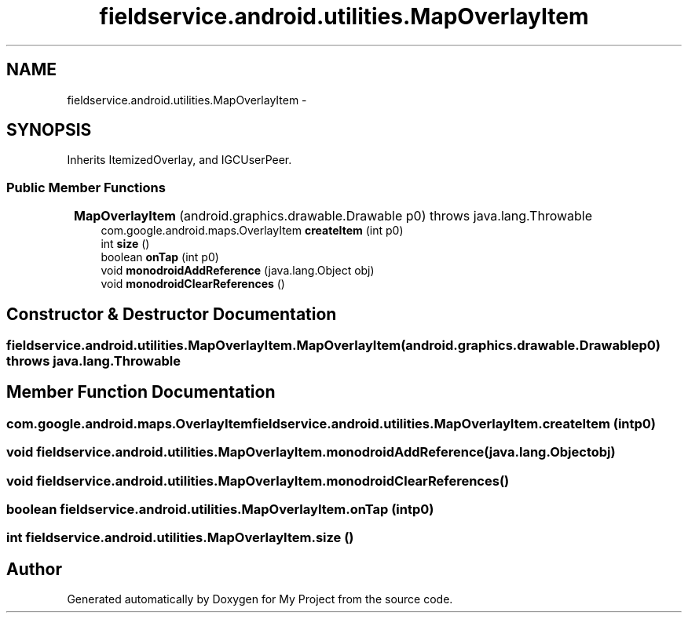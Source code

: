 .TH "fieldservice.android.utilities.MapOverlayItem" 3 "Tue Jul 1 2014" "My Project" \" -*- nroff -*-
.ad l
.nh
.SH NAME
fieldservice.android.utilities.MapOverlayItem \- 
.SH SYNOPSIS
.br
.PP
.PP
Inherits ItemizedOverlay, and IGCUserPeer\&.
.SS "Public Member Functions"

.in +1c
.ti -1c
.RI "\fBMapOverlayItem\fP (android\&.graphics\&.drawable\&.Drawable p0)  throws java\&.lang\&.Throwable 	"
.br
.ti -1c
.RI "com\&.google\&.android\&.maps\&.OverlayItem \fBcreateItem\fP (int p0)"
.br
.ti -1c
.RI "int \fBsize\fP ()"
.br
.ti -1c
.RI "boolean \fBonTap\fP (int p0)"
.br
.ti -1c
.RI "void \fBmonodroidAddReference\fP (java\&.lang\&.Object obj)"
.br
.ti -1c
.RI "void \fBmonodroidClearReferences\fP ()"
.br
.in -1c
.SH "Constructor & Destructor Documentation"
.PP 
.SS "fieldservice\&.android\&.utilities\&.MapOverlayItem\&.MapOverlayItem (android\&.graphics\&.drawable\&.Drawablep0) throws java\&.lang\&.Throwable"

.SH "Member Function Documentation"
.PP 
.SS "com\&.google\&.android\&.maps\&.OverlayItem fieldservice\&.android\&.utilities\&.MapOverlayItem\&.createItem (intp0)"

.SS "void fieldservice\&.android\&.utilities\&.MapOverlayItem\&.monodroidAddReference (java\&.lang\&.Objectobj)"

.SS "void fieldservice\&.android\&.utilities\&.MapOverlayItem\&.monodroidClearReferences ()"

.SS "boolean fieldservice\&.android\&.utilities\&.MapOverlayItem\&.onTap (intp0)"

.SS "int fieldservice\&.android\&.utilities\&.MapOverlayItem\&.size ()"


.SH "Author"
.PP 
Generated automatically by Doxygen for My Project from the source code\&.
